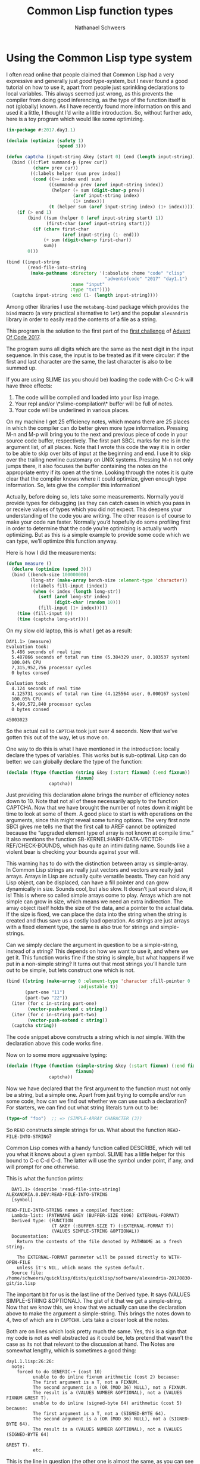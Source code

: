 #+TITLE: Common Lisp function types
#+AUTHOR: Nathanael Schweers
* Using the Common Lisp type system
  I often read online that people claimed that Common Lisp had a very expressive
  and generally just /good/ type-system, but I never found a good tutorial on
  how to use it, apart from people just sprinkling declarations to local
  variables.  This always seemed just wrong, as this prevents the compiler from
  doing good inferencing, as the type of the function itself is not (globally)
  known.  As I have recently found more information on this and used it a
  little, I thought I’d write a little introduction.  So, without further ado,
  here is a toy program which would like some optimizing.

  #+BEGIN_SRC lisp
    (in-package #:2017.day1.1)

    (declaim (optimize (safety 1)
                       (speed 3)))

    (defun captcha (input-string &key (start 0) (end (length input-string)))
      (bind (((:flet summand-p (prev cur))
              (char= prev cur))
             ((:labels helper (sum prev index))
              (cond ((>= index end) sum)
                    ((summand-p prev (aref input-string index))
                     (helper (+ sum (digit-char-p prev))
                             (aref input-string index)
                             (1+ index)))
                    (t (helper sum (aref input-string index) (1+ index))))))
        (if (> end 1)
            (bind ((sum (helper 0 (aref input-string start) 1))
                   (first-char (aref input-string start)))
              (if (char= first-char
                         (aref input-string (1- end)))
                  (+ sum (digit-char-p first-char))
                  sum))
            0)))

    (bind ((input-string
            (read-file-into-string
             (make-pathname :directory '(:absolute :home "code" "clisp"
                                         "adventofcode" "2017" "day1.1")
                            :name "input"
                            :type "txt"))))
      (captcha input-string :end (1- (length input-string))))
  #+END_SRC

  Among other libraries I use the =metabang-bind= package which provides the
  =bind= macro (a very practical alternative to =let=) and the popular
  =alexandria= library in order to easily read the contents of a file as a
  string.

  This program is the solution to the first part of the [[http://adventofcode.com/2017/day/1][first challenge]] of
  [[https://adventofcode.com][Advent Of Code 2017]].

  The program sums all digits which are the same as the next digit in the input
  sequence.  In this case, the input is to be treated as if it were circular:
  if the first and last character are the same, the last character is also to be
  summed up.

  If you are using SLIME (as you should be) loading the code with C-c C-k will
  have three effects:
  1. The code will be compiled and loaded into your lisp image.
  2. Your repl and/or \*slime-compilation\* buffer will be full of notes.
  3. Your code will be underlined in various places.

  On my machine I get 25 efficiency notes, which means there are 25 places in
  which the compiler can do better given more type information.  Pressing M-n
  and M-p will bring you to the next and previous piece of code in your source
  code buffer, respectively.  The first part SBCL marks for me is in the
  argument list, of all places.  Note that I wrote this code the way it is in
  order to be able to skip over bits of input at the beginning and end.  I use
  it to skip over the trailing newline customary on UNIX systems.  Pressing M-n
  not only jumps there, it also focuses the buffer containing the notes on the
  appropriate entry if its open at the time.  Looking through the notes it is
  quite clear that the compiler knows where it could optimize, given enough type
  information.  So, lets give the compiler this information!

  Actually, before doing so, lets take some measurements.  Normally you’d
  provide types for debugging (as they can catch cases in which you pass in or
  receive values of types which you did not expect.  This deepens your
  understanding of the code you are writing.  The other reason is of course to
  make your code run faster.  Normally you’d hopefully do some profiling first
  in order to determine that the code you’re optimizing is actually worth
  optimizing.  But as this is a simple example to provide some code which we can
  type, we’ll optimize this function anyway.

  Here is how I did the measurements:

  #+BEGIN_SRC lisp
    (defun measure ()
      (declare (optimize (speed 3)))
      (bind ((bench-size 100000000)
             (long-str (make-array bench-size :element-type 'character))
             ((:labels fill-input (index))
              (when (< index (length long-str))
                (setf (aref long-str index)
                      (digit-char (random 10)))
                (fill-input (1+ index)))))
        (time (fill-input 0))
        (time (captcha long-str))))
  #+END_SRC

  On my slow old laptop, this is what I get as a result:

  #+BEGIN_EXAMPLE
    DAY1.1> (measure)
    Evaluation took:
      5.486 seconds of real time
      5.487866 seconds of total run time (5.384329 user, 0.103537 system)
      100.04% CPU
      7,315,952,756 processor cycles
      0 bytes consed

    Evaluation took:
      4.124 seconds of real time
      4.125731 seconds of total run time (4.125564 user, 0.000167 system)
      100.05% CPU
      5,499,572,840 processor cycles
      0 bytes consed

    45003023
  #+END_EXAMPLE

  So the actual call to =CAPTCHA= took just over 4 seconds.  Now that we’ve
  gotten this out of the way, let us move on.

  One way to do this is what I have mentioned in the introduction: locally
  declare the types of variables.  This works but is sub-optimal.  Lisp can do
  better: we can globally declare the type of the function:

  #+BEGIN_SRC lisp
    (declaim (ftype (function (string &key (:start fixnum) (:end fixnum))
                              fixnum)
                    captcha))
  #+END_SRC

  Just providing this declaration alone brings the number of efficiency notes
  down to 10.  Note that not all of these necessarily apply to the function
  CAPTCHA.  Now that we have brought the number of notes down it might be time
  to look at some of them.  A good place to start is with operations on the
  arguments, since this might reveal some tuning options.  The very first note
  SBCl gives me tells me that the first call to AREF cannot be optimized because
  the “upgraded element type of array is not known at compile time.”  It also
  mentions the function SB-KERNEL:HAIRY-DATA-VECTOR-REF/CHECK-BOUNDS, which has
  quite an intimidating name.  Sounds like a violent bear is checking your
  bounds against your will.

  This warning has to do with the distinction between array vs simple-array.  In
  Common Lisp strings are really just vectors and vectors are really just
  arrays.  Arrays in Lisp are actually quite versatile beasts.  They can hold
  any Lisp object, can be displaced, can have a fill pointer and can grow
  dynamically in size.  Sounds cool, but also slow.  It doesn’t just sound slow,
  it is!  This is where so called simple arrays come to play.  Arrays which are
  not simple can grow in size, which means we need an extra indirection.  The
  array object itself holds the size of the data, and a pointer to the actual
  data.  If the size is fixed, we can place the data into the string when the
  string is created and thus save us a costly load operation.  As strings are
  just arrays with a fixed element type, the same is also true for strings and
  simple-strings.

  Can we simply declare the argument in question to be a simple-string, instead
  of a string?  This depends on how we want to use it, and where we get it.
  This function works fine if the string is simple, but what happens if we put
  in a non-simple string?  It turns out that most strings you’ll handle turn out
  to be simple, but lets construct one which is not.

  #+BEGIN_SRC lisp
    (bind ((string (make-array 0 :element-type 'character :fill-pointer 0
                               :adjustable t))
           (part-one "11")
           (part-two "22"))
      (iter (for c in-string part-one)
            (vector-push-extend c string))
      (iter (for c in-string part-two)
            (vector-push-extend c string))
      (captcha string))
  #+END_SRC

  The code snippet above constructs a string which is /not/ simple.  With the
  declaration above this code works fine.

  Now on to some more aggressive typing:

  #+BEGIN_SRC lisp
    (declaim (ftype (function (simple-string &key (:start fixnum) (:end fixnum))
                              fixnum)
                    captcha))
  #+END_SRC

  Now we have declared that the first argument to the function must not only be
  a string, but a simple one.  Apart from just trying to compile and/or run some
  code, how can we find out whether we can use such a declaration?  For
  starters, we can find out what string literals turn out to be:

  #+BEGIN_SRC lisp
    (type-of "foo")  ;; => (SIMPLE-ARRAY CHARACTER (3))
  #+END_SRC

  So =READ= constructs simple strings for us.  What about the function
  =READ-FILE-INTO-STRING=?

  Common Lisp comes with a handy function called DESCRIBE, which will tell you
  what it knows about a given symbol.  SLIME has a little helper for this bound
  to C-c C-d C-d.  The latter will use the symbol under point, if any, and will
  prompt for one otherwise.

  This is what the function prints:

  #+BEGIN_EXAMPLE
  DAY1.1> (describe 'read-file-into-string)
ALEXANDRIA.0.DEV:READ-FILE-INTO-STRING
  [symbol]

READ-FILE-INTO-STRING names a compiled function:
  Lambda-list: (PATHNAME &KEY (BUFFER-SIZE 4096) EXTERNAL-FORMAT)
  Derived type: (FUNCTION
                 (T &KEY (:BUFFER-SIZE T) (:EXTERNAL-FORMAT T))
                 (VALUES SIMPLE-STRING &OPTIONAL))
  Documentation:
    Return the contents of the file denoted by PATHNAME as a fresh string.

    The EXTERNAL-FORMAT parameter will be passed directly to WITH-OPEN-FILE
    unless it's NIL, which means the system default.
  Source file: /home/schweers/quicklisp/dists/quicklisp/software/alexandria-20170830-git/io.lisp
  #+END_EXAMPLE

  The important bit for us is the last line of the Derived type.  It says
  (VALUES SIMPLE-STRING &OPTIONAL).  The gist of it that we get a
  simple-string.  Now that we know this, we know that we actually can use the
  declaration above to make the argument a simple-string.  This brings the notes
  down to 4, two of which are in =CAPTCHA=.  Lets take a closer look at the
  notes.

  Both are on lines which look pretty much the same.  Yes, this is a sign that
  my code is not as well abstracted as it could be, lets pretend that wasn’t the
  case as its not that relevant to the discussion at hand.  The Notes are
  somewhat lengthy, which is sometimes a good thing:

  #+BEGIN_EXAMPLE
    day1.1.lisp:26:26:
      note:
        forced to do GENERIC-+ (cost 10)
              unable to do inline fixnum arithmetic (cost 2) because:
              The first argument is a T, not a FIXNUM.
              The second argument is a (OR (MOD 36) NULL), not a FIXNUM.
              The result is a (VALUES NUMBER &OPTIONAL), not a (VALUES FIXNUM &REST T).
              unable to do inline (signed-byte 64) arithmetic (cost 5) because:
              The first argument is a T, not a (SIGNED-BYTE 64).
              The second argument is a (OR (MOD 36) NULL), not a (SIGNED-BYTE 64).
              The result is a (VALUES NUMBER &OPTIONAL), not a (VALUES (SIGNED-BYTE 64)
                                                                       &REST T).
              etc.
  #+END_EXAMPLE

  This is the line in question (the other one is almost the same, as you can
  see if you’re following along at home):

  #+BEGIN_SRC lisp
    (+ sum (digit-char-p prev))
  #+END_SRC

  So the compiler complains that it can’t do fixnum arithmetic because it
  doesn’t know the type of the first argument.  Note that SBCL does extensive
  source code re-writing, so the arguments are often in a different order.  The
  notes go on claiming that the second argument is a (OR (MOD 36) NULL).  This
  comes from the call to =DIGIT-CHAR-P= which takes a radix which may be up
  to 36.  This is why it has such a seemingly weird type.  It can also return
  null which is not so pleasant.  As we have complaints on both arguments, we
  know that the compiler indeed does not know that SUM will be a number, let
  alone what kind of number.  Time to change that, but how?  We have essentially
  two options.  The first is to locally declare the function type of =HELPER=,
  which is often the best thing, as it forces us to think about the types of
  what goes into the function and what comes out.  On a global function this
  also helps the compiler optimize code which calls the function.  But, just to
  show what the type inferencer can do, we’ll only declare the argument locally,
  inside the function:

  #+BEGIN_SRC lisp
    (defun captcha (input-string &key (start 0) (end (length input-string)))
      (bind (((:flet summand-p (prev cur))
              (char= prev cur))
             ((:labels helper (sum prev index))
              (declare (type fixnum sum))
              (cond ((>= index end) sum)
                    ((summand-p prev (aref input-string index))
                     (helper (+ sum (digit-char-p prev))
                             (aref input-string index)
                             (1+ index)))
                    (t (helper sum (aref input-string index) (1+ index))))))
        (if (> end 1)
            (bind ((sum (helper 0 (aref input-string start) 1))
                   (first-char (aref input-string start)))
              (if (char= first-char
                         (aref input-string (1- end)))
                  (+ sum (digit-char-p first-char))
                  sum))
            0)))
  #+END_SRC

  If you now recompile the file, you will notice that all notes inside our
  function are gone!  So by providing a type hint at the right place the
  compiler could figure out the rest.

  Now, let’s see if this actually provided any performance benefit.  I’ll just
  run the measurement from before again, this time with the type hints in place:

  #+BEGIN_EXAMPLE
    DAY1.1> (measure)
    Evaluation took:
      5.510 seconds of real time
      5.510885 seconds of total run time (5.414208 user, 0.096677 system)
      100.02% CPU
      7,347,098,384 processor cycles
      0 bytes consed

    Evaluation took:
      1.974 seconds of real time
      1.975156 seconds of total run time (1.971790 user, 0.003366 system)
      [ Run times consist of 0.106 seconds GC time, and 1.870 seconds non-GC time. ]
      100.05% CPU
      2,631,428,000 processor cycles
      5,824 bytes consed

    45002838
  #+END_EXAMPLE

  So we’re down to under 2 seconds.  For such a toy example this is not that
  bad, especially if we consider that I already wrote this code with some
  performance in mind (not too much, mind you).  If your code is using linked
  lists (which it probably shouldn’t be doing, unless you’re writing macro code)
  the benefit will probably be much more significant.  As lists are completely
  heterogeneous the type system cannot place many meaningful constraints on
  them.  The best one can do on lists is to take values out of a list and
  provide a local declaration for the resulting variable.
** Closing remarks
   This post is just a very brief introduction to the topic, but I felt that
   there is not so much information out there on declaring function types.  If
   you want to know more about this I can recommend the CMUCL manual, especially
   the sections on advanced compiler use.  Most of what is documented for CMUCL
   is true for SBCL.  Lots of examples of using types are given which are useful
   for other implementations too.
